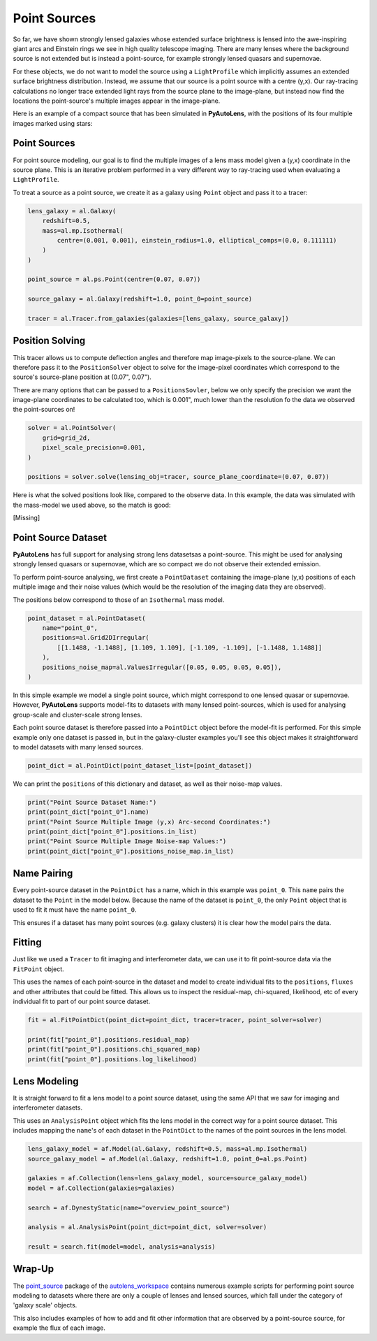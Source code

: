 .. _overview_7_point_sources:

Point Sources
=============

So far, we have shown strongly lensed galaxies whose extended surface brightness is lensed into the awe-inspiring
giant arcs and Einstein rings we see in high quality telescope imaging. There are many lenses where the background
source is not extended but is instead a point-source, for example strongly lensed quasars and supernovae.

For these objects, we do not want to model the source using a ``LightProfile`` which implicitly assumes an extended
surface brightness distribution. Instead, we assume that our source is a point source with a centre (y,x). Our
ray-tracing calculations no longer trace extended light rays from the source plane to the image-plane, but instead
now find the locations the point-source's multiple images appear in the image-plane.

Here is an example of a compact source that has been simulated in **PyAutoLens**, with the positions of its four
multiple images marked using stars:

.. image:: https://raw.githubusercontent.com/Jammy2211/PyAutoLens/master/docs/overview/images/point_sources/image.png
  :width: 400
  :alt: Alternative text

Point Sources
-------------

For point source modeling, our goal is to find the multiple images of a lens mass model given a (y,x) coordinate in the
source plane. This is an iterative problem performed in a very different way to ray-tracing used when evaluating a
``LightProfile``.

To treat a source as a point source, we create it as a galaxy using ``Point`` object and pass it to a tracer:

.. code-block:: python

    lens_galaxy = al.Galaxy(
        redshift=0.5,
        mass=al.mp.Isothermal(
            centre=(0.001, 0.001), einstein_radius=1.0, elliptical_comps=(0.0, 0.111111)
        )
    )

    point_source = al.ps.Point(centre=(0.07, 0.07))

    source_galaxy = al.Galaxy(redshift=1.0, point_0=point_source)

    tracer = al.Tracer.from_galaxies(galaxies=[lens_galaxy, source_galaxy])

Position Solving
----------------

This tracer allows us to compute deflection angles and therefore map image-pixels to the source-plane. We can therefore
pass it to the ``PositionSolver`` object to solve for the image-pixel coordinates which correspond to the source's
source-plane position at (0.07", 0.07").

There are many options that can be passed to a ``PositionsSovler``, below we only specify the precision we want the
image-plane coordinates to be calculated too, which is 0.001", much lower than the resolution fo the data we observed
the point-sources on!

.. code-block:: python

    solver = al.PointSolver(
        grid=grid_2d,
        pixel_scale_precision=0.001,
    )

    positions = solver.solve(lensing_obj=tracer, source_plane_coordinate=(0.07, 0.07))

Here is what the solved positions look like, compared to the observe data. In this example, the data was simulated
with the mass-model we used above, so the match is good:

[Missing]

Point Source Dataset
--------------------

**PyAutoLens** has full support for analysing strong lens datasetsas a point-source. This might be used for analysing
strongly lensed quasars or supernovae, which are so compact we do not observe their extended emission.

To perform point-source analysing, we first create a ``PointDataset`` containing the image-plane (y,x) positions
of each multiple image and their noise values (which would be the resolution of the imaging data they are observed).

The positions below correspond to those of an ``Isothermal`` mass model.

.. code-block:: python

    point_dataset = al.PointDataset(
        name="point_0",
        positions=al.Grid2DIrregular(
            [[1.1488, -1.1488], [1.109, 1.109], [-1.109, -1.109], [-1.1488, 1.1488]]
        ),
        positions_noise_map=al.ValuesIrregular([0.05, 0.05, 0.05, 0.05]),
    )

In this simple example we model a single point source, which might correspond to one lensed quasar or supernovae.
However, **PyAutoLens** supports model-fits to datasets with many lensed point-sources, which is used for analysing
group-scale and cluster-scale strong lenses.

Each point source dataset is therefore passed into a ``PointDict`` object before the model-fit is performed. For
this simple example only one dataset is passed in, but in the galaxy-cluster examples you'll see this object makes it
straightforward to model datasets with many lensed sources.

.. code-block:: python

    point_dict = al.PointDict(point_dataset_list=[point_dataset])

We can print the ``positions`` of this dictionary and dataset, as well as their noise-map values.

.. code-block:: python

    print("Point Source Dataset Name:")
    print(point_dict["point_0"].name)
    print("Point Source Multiple Image (y,x) Arc-second Coordinates:")
    print(point_dict["point_0"].positions.in_list)
    print("Point Source Multiple Image Noise-map Values:")
    print(point_dict["point_0"].positions_noise_map.in_list)

Name Pairing
------------

Every point-source dataset in the ``PointDict`` has a name, which in this example was ``point_0``. This ``name``
pairs the dataset to the ``Point`` in the model below. Because the name of the dataset is ``point_0``, the
only ``Point`` object that is used to fit it must have the name ``point_0``.

This ensures if a dataset has many point sources (e.g. galaxy clusters) it is clear how the model pairs the data.

Fitting
-------

Just like we used a ``Tracer`` to fit imaging and interferometer data, we can use it to
fit point-source data via the ``FitPoint`` object.

This uses the names of each point-source in the dataset and model to create individual fits to the ``positions``,
``fluxes`` and other attributes that could be fitted. This allows us to inspect the residual-map,
chi-squared, likelihood, etc of every individual fit to part of our point source dataset.

.. code-block:: python

    fit = al.FitPointDict(point_dict=point_dict, tracer=tracer, point_solver=solver)

    print(fit["point_0"].positions.residual_map)
    print(fit["point_0"].positions.chi_squared_map)
    print(fit["point_0"].positions.log_likelihood)

Lens Modeling
-------------

It is straight forward to fit a lens model to a point source dataset, using the same API that we saw for imaging and
interferometer datasets.

This uses an ``AnalysisPoint`` object which fits the lens model in the correct way for a point source dataset.
This includes mapping the ``name``'s of each dataset in the ``PointDict`` to the names of the point sources in
the lens model.

.. code-block:: python

    lens_galaxy_model = af.Model(al.Galaxy, redshift=0.5, mass=al.mp.Isothermal)
    source_galaxy_model = af.Model(al.Galaxy, redshift=1.0, point_0=al.ps.Point)

    galaxies = af.Collection(lens=lens_galaxy_model, source=source_galaxy_model)
    model = af.Collection(galaxies=galaxies)

    search = af.DynestyStatic(name="overview_point_source")

    analysis = al.AnalysisPoint(point_dict=point_dict, solver=solver)

    result = search.fit(model=model, analysis=analysis)

Wrap-Up
-------

The `point_source <https://github.com/Jammy2211/autolens_workspace/tree/release/notebooks/point_source>`_ package of the `autolens_workspace <https://github.com/Jammy2211/autolens_workspace>`_  contains numerous example scripts for performing point source
modeling to datasets where there are only a couple of lenses and lensed sources, which fall under the category of
'galaxy scale' objects.

This also includes examples of how to add and fit other information that are observed by a point-source source,
for example the flux of each image.